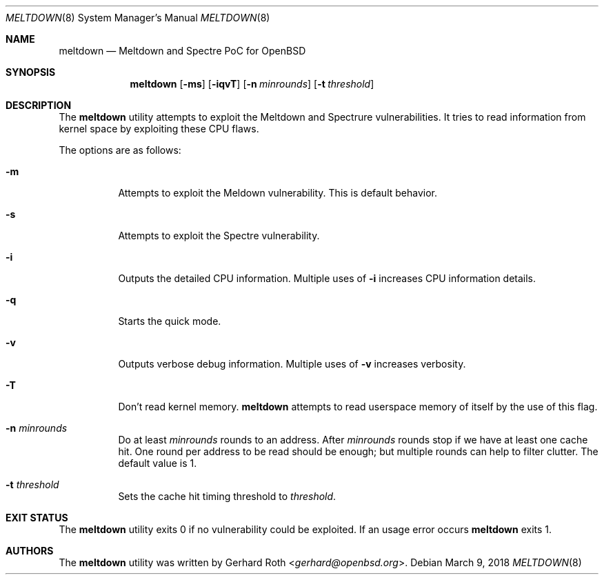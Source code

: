 .\"	$OpenBSD$
.\"
.\" Copyright (c) 2018 genua GmbH
.\"
.\" Permission to use, copy, modify, and distribute this software for any
.\" purpose with or without fee is hereby granted, provided that the above
.\" copyright notice and this permission notice appear in all copies.
.\"
.\" THE SOFTWARE IS PROVIDED "AS IS" AND THE AUTHOR DISCLAIMS ALL WARRANTIES
.\" WITH REGARD TO THIS SOFTWARE INCLUDING ALL IMPLIED WARRANTIES OF
.\" MERCHANTABILITY AND FITNESS. IN NO EVENT SHALL THE AUTHOR BE LIABLE FOR
.\" ANY SPECIAL, DIRECT, INDIRECT, OR CONSEQUENTIAL DAMAGES OR ANY DAMAGES
.\" WHATSOEVER RESULTING FROM LOSS OF USE, DATA OR PROFITS, WHETHER IN AN
.\" ACTION OF CONTRACT, NEGLIGENCE OR OTHER TORTIOUS ACTION, ARISING OUT OF
.\" OR IN CONNECTION WITH THE USE OR PERFORMANCE OF THIS SOFTWARE.
.\"
.Dd $Mdocdate: March 9 2018 $
.Dt MELTDOWN 8
.Os
.Sh NAME
.Nm meltdown
.Nd Meltdown and Spectre PoC for OpenBSD
.Sh SYNOPSIS
.Nm
.Op Fl ms
.Op Fl iqvT
.Op Fl n Ar minrounds
.Op Fl t Ar threshold
.Sh DESCRIPTION
The
.Nm
utility attempts to exploit the Meltdown and Spectrure vulnerabilities.
It tries to read information from kernel space by exploiting these CPU flaws.
.Pp
The options are as follows:
.Bl -tag -width Ds
.It Fl m
Attempts to exploit the Meldown vulnerability.
This is default behavior.
.It Fl s
Attempts to exploit the Spectre vulnerability.
.It Fl i
Outputs the detailed CPU information.
Multiple uses of
.Fl i
increases CPU information details.
.It Fl q
Starts the quick mode.
.It Fl v
Outputs verbose debug information.
Multiple uses of
.Fl v
increases verbosity.
.It Fl T
Don't read kernel memory.
.Nm
attempts to read userspace memory of itself by the use of this flag.
.It Fl n Ar minrounds
Do at least
.Ar minrounds
rounds to an address.
After
.Ar minrounds
rounds stop if we have at least one cache hit.
One round per address to be read should be enough;
but multiple rounds can help to filter clutter.
The default value is 1.
.It Fl t Ar threshold
Sets the cache hit timing threshold to
.Ar threshold .
.El
.Sh EXIT STATUS
The
.Nm
utility exits 0 if no vulnerability could be exploited.
If an usage error occurs
.Nm
exits 1.
.Sh AUTHORS
The
.Nm
utility was written by
.An Gerhard Roth Aq Mt gerhard@openbsd.org .
